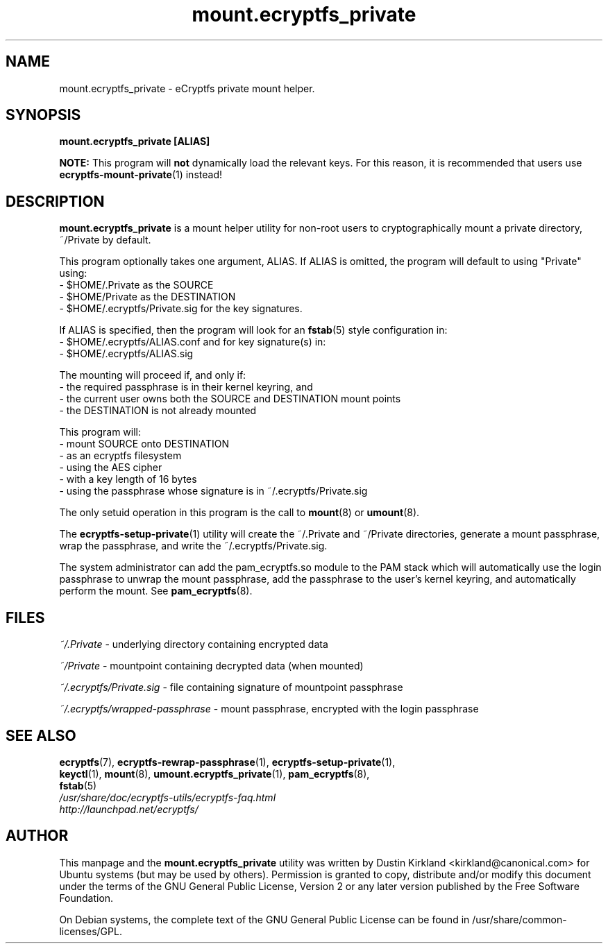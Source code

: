 .TH mount.ecryptfs_private 1 2008-07-21 ecryptfs-utils "eCryptfs"
.SH NAME
mount.ecryptfs_private \- eCryptfs private mount helper.

.SH SYNOPSIS
\fBmount.ecryptfs_private [ALIAS]\fP

\fBNOTE:\fP This program will \fBnot\fP dynamically load the relevant keys.  For this reason, it is recommended that users use \fBecryptfs-mount-private\fP(1) instead!

.SH DESCRIPTION
\fBmount.ecryptfs_private\fP is a mount helper utility for non-root users to cryptographically mount a private directory, ~/Private by default.

This program optionally takes one argument, ALIAS.  If ALIAS is omitted, the program will default to using "Private" using:
 - $HOME/.Private as the SOURCE
 - $HOME/Private as the DESTINATION
 - $HOME/.ecryptfs/Private.sig for the key signatures.

If ALIAS is specified, then the program will look for an \fBfstab\fP(5) style configuration in:
 - $HOME/.ecryptfs/ALIAS.conf
and for key signature(s) in:
 - $HOME/.ecryptfs/ALIAS.sig

The mounting will proceed if, and only if:
  - the required passphrase is in their kernel keyring, and
  - the current user owns both the SOURCE and DESTINATION mount points
  - the DESTINATION is not already mounted

This program will:
  - mount SOURCE onto DESTINATION
  - as an ecryptfs filesystem
  - using the AES cipher
  - with a key length of 16 bytes
  - using the passphrase whose signature is in ~/.ecryptfs/Private.sig

The only setuid operation in this program is the call to \fBmount\fP(8) or \fBumount\fP(8).

The \fBecryptfs-setup-private\fP(1) utility will create the ~/.Private and ~/Private directories, generate a mount passphrase, wrap the passphrase, and write the ~/.ecryptfs/Private.sig.

The system administrator can add the pam_ecryptfs.so module to the PAM stack which will automatically use the login passphrase to unwrap the mount passphrase, add the passphrase to the user's kernel keyring, and automatically perform the mount. See \fBpam_ecryptfs\fP(8).

.SH FILES
\fI~/.Private\fP - underlying directory containing encrypted data

\fI~/Private\fP - mountpoint containing decrypted data (when mounted)

\fI~/.ecryptfs/Private.sig\fP - file containing signature of mountpoint passphrase

\fI~/.ecryptfs/wrapped-passphrase\fP - mount passphrase, encrypted with the login passphrase

.SH SEE ALSO
.PD 0
.TP
\fBecryptfs\fP(7), \fBecryptfs-rewrap-passphrase\fP(1), \fBecryptfs-setup-private\fP(1), \fBkeyctl\fP(1), \fBmount\fP(8), \fBumount.ecryptfs_private\fP(1), \fBpam_ecryptfs\fP(8), \fBfstab\fP(5)

.TP
\fI/usr/share/doc/ecryptfs-utils/ecryptfs-faq.html\fP

.TP
\fIhttp://launchpad.net/ecryptfs/\fP
.PD

.SH AUTHOR
This manpage and the \fBmount.ecryptfs_private\fP utility was written by Dustin Kirkland <kirkland@canonical.com> for Ubuntu systems (but may be used by others).  Permission is granted to copy, distribute and/or modify this document under the terms of the GNU General Public License, Version 2 or any later version published by the Free Software Foundation.

On Debian systems, the complete text of the GNU General Public License can be found in /usr/share/common-licenses/GPL.
